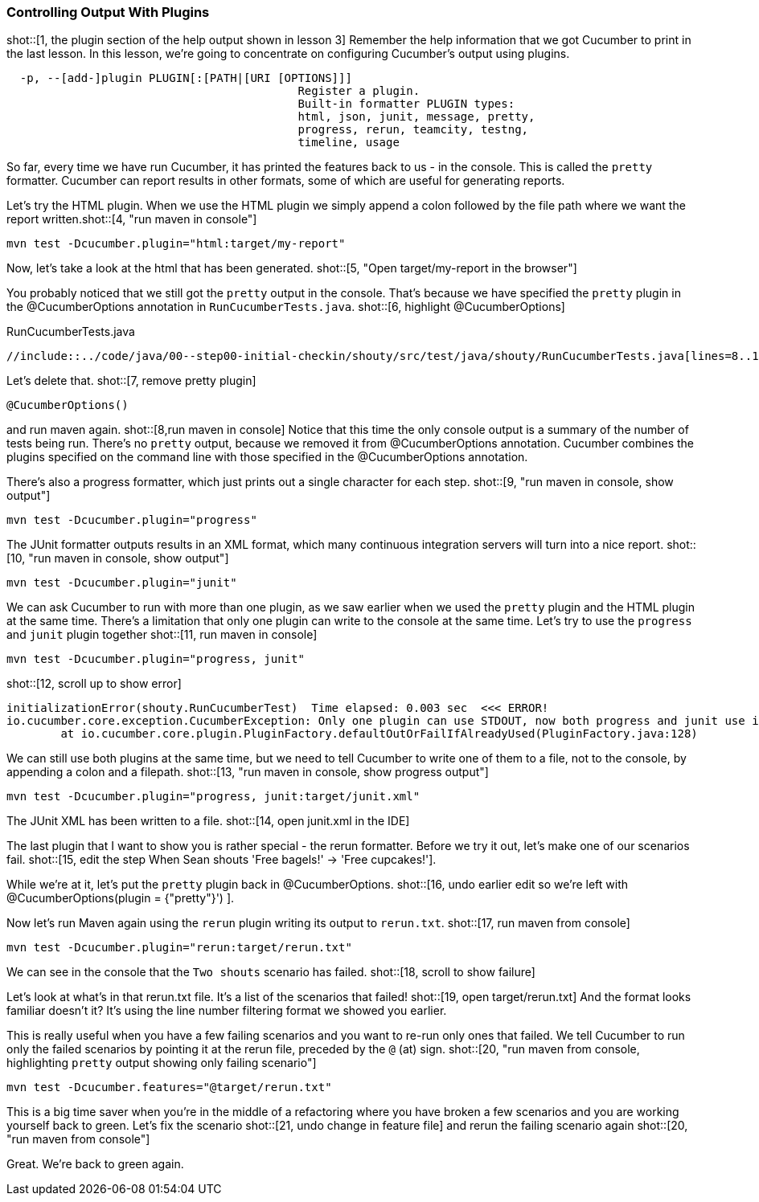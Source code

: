 === Controlling Output With Plugins

shot::[1, the plugin section of the help output shown in lesson 3]
Remember the help information that we got Cucumber to print in the last lesson. In this lesson, we're going to concentrate on configuring Cucumber's output using plugins.

[source]
----
  -p, --[add-]plugin PLUGIN[:[PATH|[URI [OPTIONS]]]
                                           Register a plugin.
                                           Built-in formatter PLUGIN types:
                                           html, json, junit, message, pretty,
                                           progress, rerun, teamcity, testng,
                                           timeline, usage
----

So far, every time we have run Cucumber, it has printed the features back to us - in the console. This is called the `pretty` formatter. Cucumber can report results in other formats, some of which are useful for generating reports.

Let’s try the HTML plugin. When we use the HTML plugin we simply append a colon followed by the file path where we want the report written.shot::[4, "run maven in console"]

[source]
----
mvn test -Dcucumber.plugin="html:target/my-report"
----

Now, let's take a look at the html that has been generated. shot::[5, "Open target/my-report in the browser"]

You probably noticed that we still got the `pretty` output in the console. That's because we have specified the `pretty` plugin in the @CucumberOptions annotation in `RunCucumberTests.java`. shot::[6, highlight @CucumberOptions]

.RunCucumberTests.java
[source,java]
----
//include::../code/java/00--step00-initial-checkin/shouty/src/test/java/shouty/RunCucumberTests.java[lines=8..10]
----

Let's delete that. shot::[7, remove pretty plugin]
[source,java]
----
@CucumberOptions()
----

and run maven again. shot::[8,run maven in console] Notice that this time the only console output is a summary of the number of tests being run. There's no `pretty` output, because we removed it from @CucumberOptions annotation. Cucumber combines the plugins specified on the command line with those specified in the @CucumberOptions annotation.

There's also a progress formatter, which just prints out a single character for each step. shot::[9, "run maven in console, show output"]

[source]
----
mvn test -Dcucumber.plugin="progress"
----

The JUnit formatter outputs results in an XML format, which many continuous integration servers will turn into a nice report. shot::[10, "run maven in console, show output"]

[source]
----
mvn test -Dcucumber.plugin="junit"
----

We can ask Cucumber to run with more than one plugin, as we saw earlier when we used the `pretty` plugin and the HTML plugin at the same time. There's a limitation that only one plugin can write to the console at the same time. Let's try to use the `progress` and `junit` plugin together shot::[11, run maven in console]

[source]
----
mvn test -Dcucumber.plugin="progress, junit"
----

shot::[12, scroll up to show error]

[source]
----
initializationError(shouty.RunCucumberTest)  Time elapsed: 0.003 sec  <<< ERROR!
io.cucumber.core.exception.CucumberException: Only one plugin can use STDOUT, now both progress and junit use it. If you use more than one plugin you must specify output path with junit:DIR|FILE|URL
	at io.cucumber.core.plugin.PluginFactory.defaultOutOrFailIfAlreadyUsed(PluginFactory.java:128)
----

We can still use both plugins at the same time, but we need to tell Cucumber to write one of them to a file, not to the console, by appending a colon and a filepath. shot::[13, "run maven in console, show progress output"]

[source]
----
mvn test -Dcucumber.plugin="progress, junit:target/junit.xml"
----

The JUnit XML has been written to a file. shot::[14, open junit.xml in the IDE]

The last plugin that I want to show you is rather special - the rerun formatter. Before we try it out, let’s make one of our scenarios fail. shot::[15, edit the step When Sean shouts 'Free bagels!' -> 'Free cupcakes!'].

While we're at it, let's put the `pretty` plugin back in @CucumberOptions. shot::[16, undo earlier edit so we're left with @CucumberOptions(plugin = {"pretty"}')
].

Now let's run Maven again using the `rerun` plugin writing its output to `rerun.txt`. shot::[17, run maven from console]

[source]
----
mvn test -Dcucumber.plugin="rerun:target/rerun.txt"
----

We can see in the console that the `Two shouts` scenario has failed. shot::[18, scroll to show failure]

Let’s look at what’s in that rerun.txt file. It’s a list of the scenarios that failed! shot::[19, open target/rerun.txt] And the format looks familiar doesn’t it? It’s using the line number filtering format we showed you earlier.

This is really useful when you have a few failing scenarios and you want to re-run only ones that failed. We tell Cucumber to run only the failed scenarios by pointing it at the rerun file, preceded by the `@` (at) sign. shot::[20, "run maven from console, highlighting `pretty` output showing only failing scenario"]

[source]
----
mvn test -Dcucumber.features="@target/rerun.txt"
----

This is a big time saver when you’re in the middle of a refactoring where you have broken a few scenarios and you are working yourself back to green. Let's fix the scenario shot::[21, undo change in feature file] and rerun the failing scenario again shot::[20, "run maven from console"]

Great. We're back to green again.


